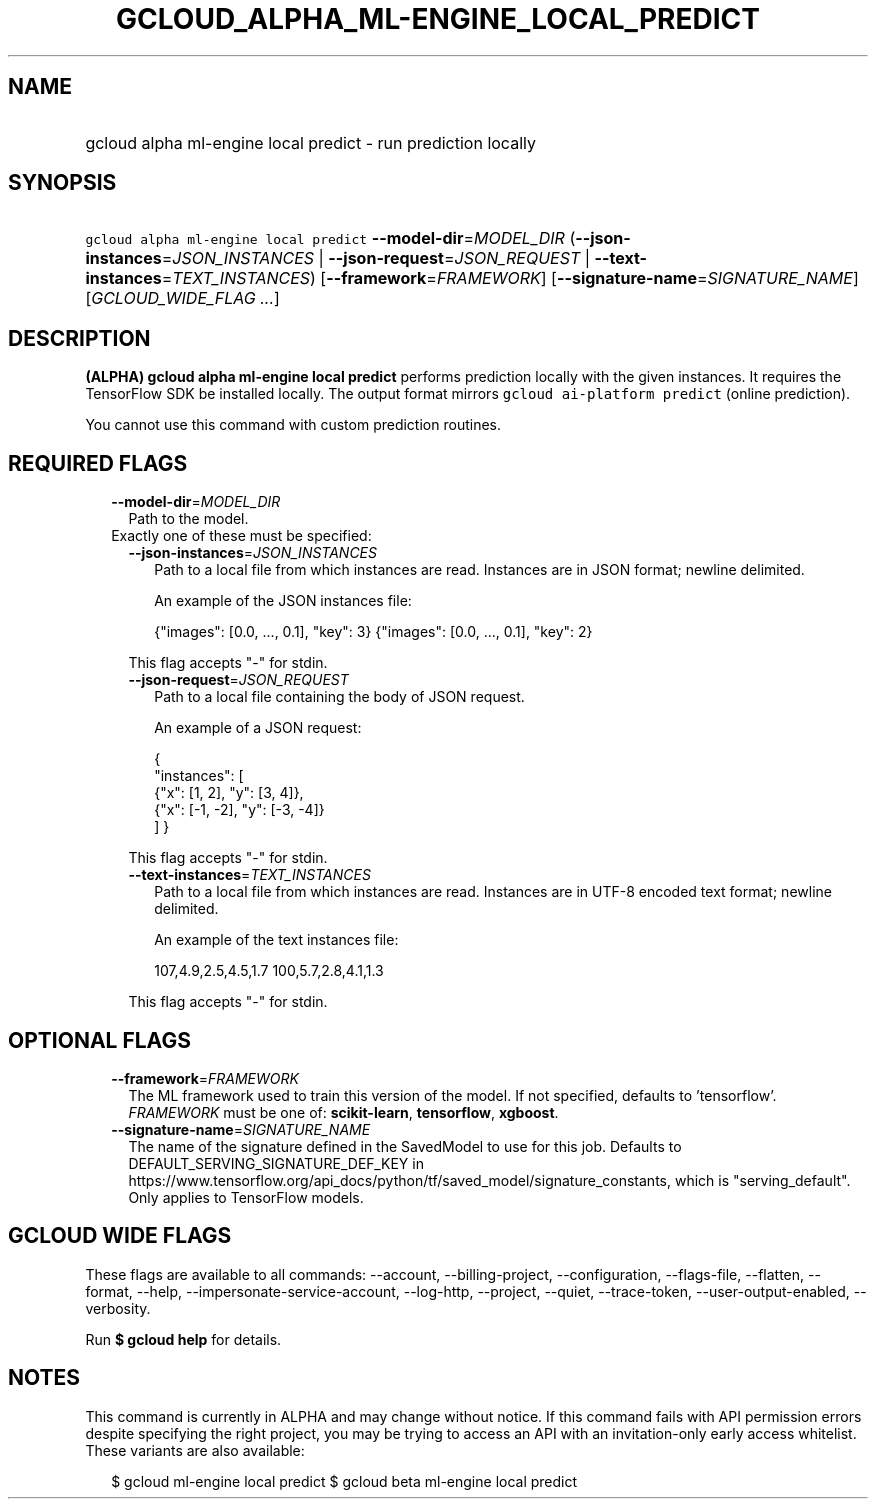 
.TH "GCLOUD_ALPHA_ML\-ENGINE_LOCAL_PREDICT" 1



.SH "NAME"
.HP
gcloud alpha ml\-engine local predict \- run prediction locally



.SH "SYNOPSIS"
.HP
\f5gcloud alpha ml\-engine local predict\fR \fB\-\-model\-dir\fR=\fIMODEL_DIR\fR (\fB\-\-json\-instances\fR=\fIJSON_INSTANCES\fR\ |\ \fB\-\-json\-request\fR=\fIJSON_REQUEST\fR\ |\ \fB\-\-text\-instances\fR=\fITEXT_INSTANCES\fR) [\fB\-\-framework\fR=\fIFRAMEWORK\fR] [\fB\-\-signature\-name\fR=\fISIGNATURE_NAME\fR] [\fIGCLOUD_WIDE_FLAG\ ...\fR]



.SH "DESCRIPTION"

\fB(ALPHA)\fR \fBgcloud alpha ml\-engine local predict\fR performs prediction
locally with the given instances. It requires the TensorFlow SDK be installed
locally. The output format mirrors \f5gcloud ai\-platform predict\fR (online
prediction).

You cannot use this command with custom prediction routines.



.SH "REQUIRED FLAGS"

.RS 2m
.TP 2m
\fB\-\-model\-dir\fR=\fIMODEL_DIR\fR
Path to the model.

.TP 2m

Exactly one of these must be specified:

.RS 2m
.TP 2m
\fB\-\-json\-instances\fR=\fIJSON_INSTANCES\fR
Path to a local file from which instances are read. Instances are in JSON
format; newline delimited.

An example of the JSON instances file:

.RS 2m
{"images": [0.0, ..., 0.1], "key": 3}
{"images": [0.0, ..., 0.1], "key": 2}
...
.RE

This flag accepts "\-" for stdin.

.TP 2m
\fB\-\-json\-request\fR=\fIJSON_REQUEST\fR
Path to a local file containing the body of JSON request.

An example of a JSON request:

.RS 2m
{
  "instances": [
    {"x": [1, 2], "y": [3, 4]},
    {"x": [\-1, \-2], "y": [\-3, \-4]}
  ]
}
.RE

This flag accepts "\-" for stdin.

.TP 2m
\fB\-\-text\-instances\fR=\fITEXT_INSTANCES\fR
Path to a local file from which instances are read. Instances are in UTF\-8
encoded text format; newline delimited.

An example of the text instances file:

.RS 2m
107,4.9,2.5,4.5,1.7
100,5.7,2.8,4.1,1.3
...
.RE

This flag accepts "\-" for stdin.


.RE
.RE
.sp

.SH "OPTIONAL FLAGS"

.RS 2m
.TP 2m
\fB\-\-framework\fR=\fIFRAMEWORK\fR
The ML framework used to train this version of the model. If not specified,
defaults to 'tensorflow'. \fIFRAMEWORK\fR must be one of: \fBscikit\-learn\fR,
\fBtensorflow\fR, \fBxgboost\fR.

.TP 2m
\fB\-\-signature\-name\fR=\fISIGNATURE_NAME\fR
The name of the signature defined in the SavedModel to use for this job.
Defaults to DEFAULT_SERVING_SIGNATURE_DEF_KEY in
https://www.tensorflow.org/api_docs/python/tf/saved_model/signature_constants,
which is "serving_default". Only applies to TensorFlow models.


.RE
.sp

.SH "GCLOUD WIDE FLAGS"

These flags are available to all commands: \-\-account, \-\-billing\-project,
\-\-configuration, \-\-flags\-file, \-\-flatten, \-\-format, \-\-help,
\-\-impersonate\-service\-account, \-\-log\-http, \-\-project, \-\-quiet,
\-\-trace\-token, \-\-user\-output\-enabled, \-\-verbosity.

Run \fB$ gcloud help\fR for details.



.SH "NOTES"

This command is currently in ALPHA and may change without notice. If this
command fails with API permission errors despite specifying the right project,
you may be trying to access an API with an invitation\-only early access
whitelist. These variants are also available:

.RS 2m
$ gcloud ml\-engine local predict
$ gcloud beta ml\-engine local predict
.RE

